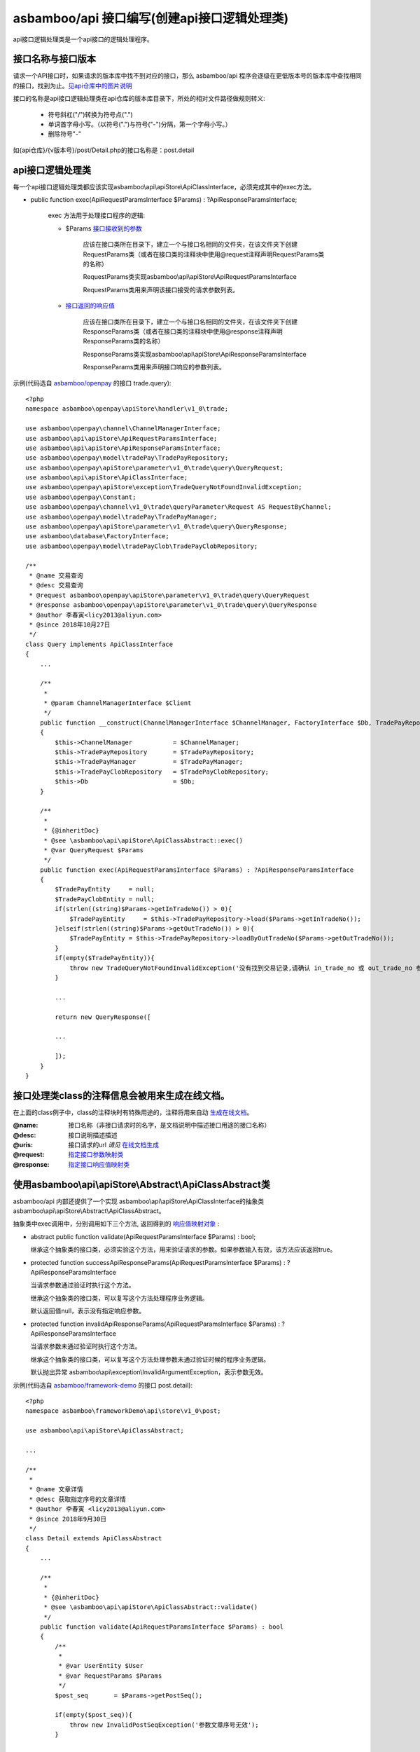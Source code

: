 asbamboo/api 接口编写(创建api接口逻辑处理类)
======================================================

api接口逻辑处理类是一个api接口的逻辑处理程序。

接口名称与接口版本
-------------------------------

请求一个API接口时，如果请求的版本库中找不到对应的接口，那么 asbamboo/api 程序会逐级在更低版本号的版本库中查找相同的接口，找到为止。`见api仓库中的图片说明`_

接口的名称是api接口逻辑处理类在api仓库的版本库目录下，所处的相对文件路径做规则转义:

    * 符号斜杠("/")转换为符号点(".")
    * 单词首字母小写。（以符号(".")与符号("-")分隔，第一个字母小写。）
    * 删除符号"-"

如{api仓库}/{v版本号}/post/Detail.php的接口名称是：post.detail


api接口逻辑处理类
-----------------------------------------------------------------------------

每一个api接口逻辑处理类都应该实现asbamboo\\api\\apiStore\\ApiClassInterface，必须完成其中的exec方法。

* public function exec(ApiRequestParamsInterface $Params) : ?ApiResponseParamsInterface;

    exec 方法用于处理接口程序的逻辑:

    * $Params `接口接收到的参数`_

        应该在接口类所在目录下，建立一个与接口名相同的文件夹，在该文件夹下创建RequestParams类（或者在接口类的注释块中使用@request注释声明RequestParams类的名称）

        RequestParams类实现asbamboo\\api\\apiStore\\ApiRequestParamsInterface

        RequestParams类用来声明该接口接受的请求参数列表。

    * `接口返回的响应值`_

        应该在接口类所在目录下，建立一个与接口名相同的文件夹，在该文件夹下创建ResponseParams类（或者在接口类的注释块中使用@response注释声明ResponseParams类的名称）

        ResponseParams类实现asbamboo\\api\\apiStore\\ApiResponseParamsInterface

        ResponseParams类用来声明接口响应的参数列表。
        
示例(代码选自 `asbamboo/openpay`_ 的接口 trade.query):

::

    <?php
    namespace asbamboo\openpay\apiStore\handler\v1_0\trade;
    
    use asbamboo\openpay\channel\ChannelManagerInterface;
    use asbamboo\api\apiStore\ApiRequestParamsInterface;
    use asbamboo\api\apiStore\ApiResponseParamsInterface;
    use asbamboo\openpay\model\tradePay\TradePayRepository;
    use asbamboo\openpay\apiStore\parameter\v1_0\trade\query\QueryRequest;
    use asbamboo\api\apiStore\ApiClassInterface;
    use asbamboo\openpay\apiStore\exception\TradeQueryNotFoundInvalidException;
    use asbamboo\openpay\Constant;
    use asbamboo\openpay\channel\v1_0\trade\queryParameter\Request AS RequestByChannel;
    use asbamboo\openpay\model\tradePay\TradePayManager;
    use asbamboo\openpay\apiStore\parameter\v1_0\trade\query\QueryResponse;
    use asbamboo\database\FactoryInterface;
    use asbamboo\openpay\model\tradePayClob\TradePayClobRepository;
    
    /**
     * @name 交易查询
     * @desc 交易查询
     * @request asbamboo\openpay\apiStore\parameter\v1_0\trade\query\QueryRequest
     * @response asbamboo\openpay\apiStore\parameter\v1_0\trade\query\QueryResponse
     * @author 李春寅<licy2013@aliyun.com>
     * @since 2018年10月27日
     */
    class Query implements ApiClassInterface
    {
        ...
    
        /**
         *
         * @param ChannelManagerInterface $Client
         */
        public function __construct(ChannelManagerInterface $ChannelManager, FactoryInterface $Db, TradePayRepository $TradePayRepository, TradePayClobRepository $TradePayClobRepository, TradePayManager $TradePayManager)
        {
            $this->ChannelManager           = $ChannelManager;
            $this->TradePayRepository       = $TradePayRepository;
            $this->TradePayManager          = $TradePayManager;
            $this->TradePayClobRepository   = $TradePayClobRepository;
            $this->Db                       = $Db;
        }
    
        /**
         *
         * {@inheritDoc}
         * @see \asbamboo\api\apiStore\ApiClassAbstract::exec()
         * @var QueryRequest $Params
         */
        public function exec(ApiRequestParamsInterface $Params) : ?ApiResponseParamsInterface
        {
            $TradePayEntity     = null;
            $TradePayClobEntity = null;
            if(strlen((string)$Params->getInTradeNo()) > 0){
                $TradePayEntity     = $this->TradePayRepository->load($Params->getInTradeNo());
            }elseif(strlen((string)$Params->getOutTradeNo()) > 0){
                $TradePayEntity = $this->TradePayRepository->loadByOutTradeNo($Params->getOutTradeNo());
            }
            if(empty($TradePayEntity)){
                throw new TradeQueryNotFoundInvalidException('没有找到交易记录,请确认 in_trade_no 或 out_trade_no 参数.');
            }
            
            ...
    
            return new QueryResponse([
    
            ...
            
            ]);
        }
    }

接口处理类class的注释信息会被用来生成在线文档。
-----------------------------------------------------------------

在上面的class例子中，class的注释块时有特殊用途的，注释将用来自动 `生成在线文档`_。

:@name: 接口名称（非接口请求时的名字，是文档说明中描述接口用途的接口名称）
:@desc: 接口说明描述描述
:@uris: 接口请求的url *请见* `在线文档生成`_
:@request: `指定接口参数映射类`_
:@response: `指定接口响应值映射类`_


使用asbamboo\\api\\apiStore\\Abstract\\ApiClassAbstract类
-------------------------------------------------------------

asbamboo/api 内部还提供了一个实现 asbamboo\\api\\apiStore\\ApiClassInterface的抽象类 asbamboo\\api\\apiStore\\Abstract\\ApiClassAbstract。

抽象类中exec调用中，分别调用如下三个方法, 返回得到的 `响应值映射对象`_ :

*   abstract public function validate(ApiRequestParamsInterface $Params) : bool;

    继承这个抽象类的接口类，必须实验这个方法，用来验证请求的参数。如果参数输入有效，该方法应该返回true。

*   protected function successApiResponseParams(ApiRequestParamsInterface $Params) : ?ApiResponseParamsInterface

    当请求参数通过验证时执行这个方法。
    
    继承这个抽象类的接口类，可以复写这个方法处理程序业务逻辑。
    
    默认返回值null，表示没有指定响应参数。

*   protected function invalidApiResponseParams(ApiRequestParamsInterface $Params) : ?ApiResponseParamsInterface

    当请求参数未通过验证时执行这个方法。

    继承这个抽象类的接口类，可以复写这个方法处理参数未通过验证时候的程序业务逻辑。

    默认抛出异常 asbamboo\\api\\exception\\InvalidArgumentException，表示参数无效。

示例(代码选自 `asbamboo/framework-demo`_ 的接口 post.detail):

::

    <?php
    namespace asbamboo\frameworkDemo\api\store\v1_0\post;
    
    use asbamboo\api\apiStore\ApiClassAbstract;

    ...
    
    /**
     *
     * @name 文章详情
     * @desc 获取指定序号的文章详情
     * @author 李春寅 <licy2013@aliyun.com>
     * @since 2018年9月30日
     */
    class Detail extends ApiClassAbstract
    {
        ...
        
        /**
         *
         * {@inheritDoc}
         * @see \asbamboo\api\apiStore\ApiClassAbstract::validate()
         */
        public function validate(ApiRequestParamsInterface $Params) : bool
        {
            /**
             *
             * @var UserEntity $User
             * @var RequestParams $Params
             */
            $post_seq       = $Params->getPostSeq();
    
            if(empty($post_seq)){
                throw new InvalidPostSeqException('参数文章序号无效');
            }
            
            ...
    
            return true;
        }
    
        /**
         *
         * {@inheritDoc}
         * @see \asbamboo\api\apiStore\ApiClassAbstract::successApiResponseParams()
         */
        public function successApiResponseParams(ApiRequestParamsInterface $Params) : ?ApiResponseParamsInterface
        {
            return new ResponseParams([
                ...
            ]);
        }
    }


.. _见api仓库中的图片说明: api_store.rst
.. _接口接收到的参数: request_params.rst
.. _指定接口参数映射类: 接口接收到的参数_
.. _接口返回的响应值: response_params.rst
.. _指定接口响应值映射类: 接口返回的响应值_
.. _响应值映射对象: 接口返回的响应值_
.. _在线文档生成: comments_to_document.rst
.. _生成在线文档: 在线文档生成_
.. _asbamboo/openpay: http://github.com/asbamboo/openpay
.. _asbamboo/framework-demo: http://github.com/asbamboo/framework-demo
